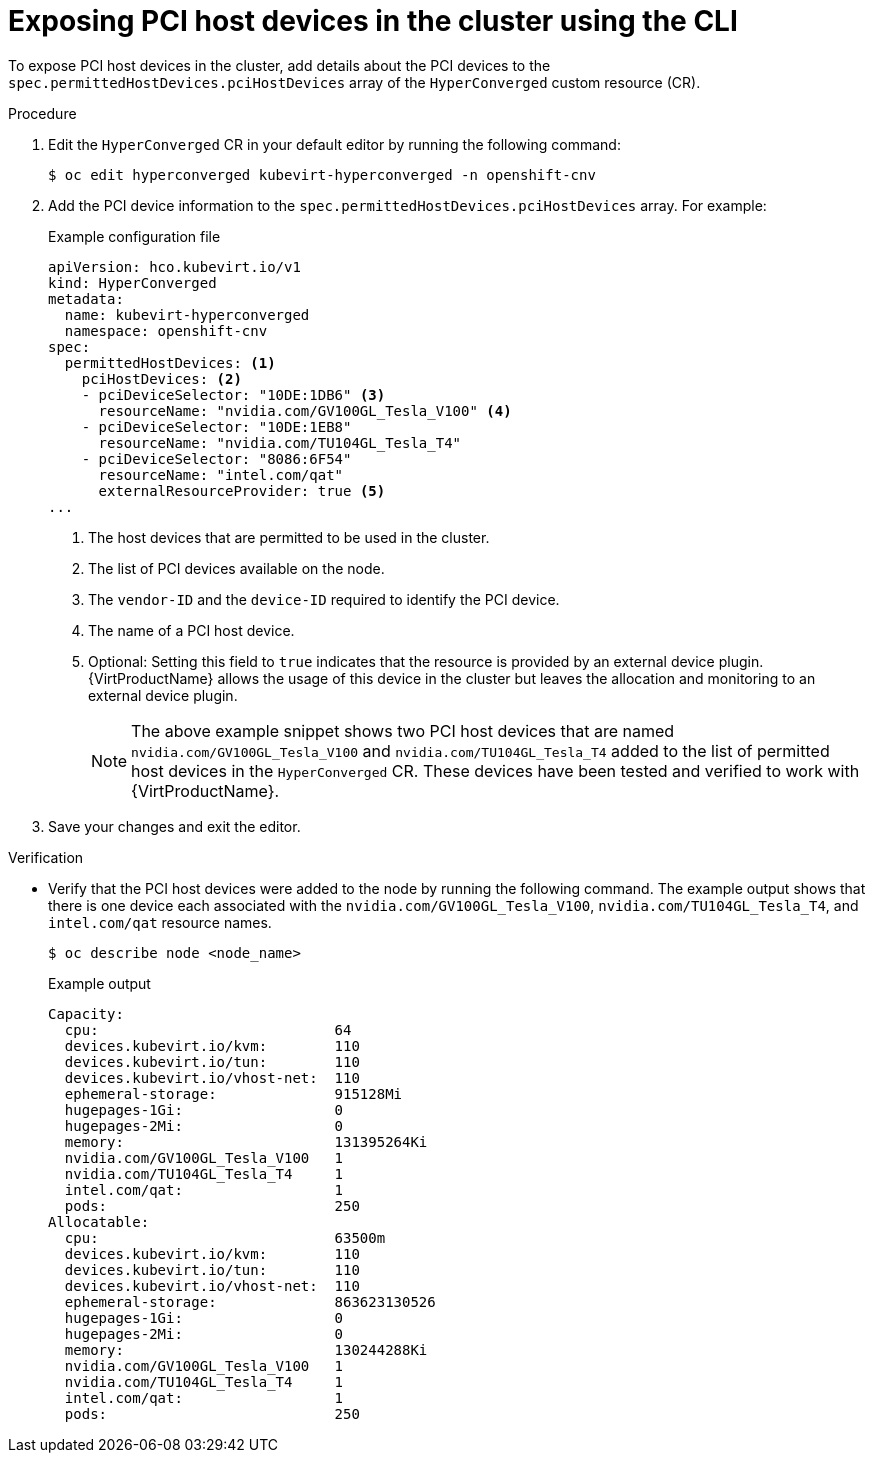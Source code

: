 // Module included in the following assemblies:
//
// * virt/virtual_machines/advanced_vm_management/virt-configuring-pci-passthrough.adoc

:_mod-docs-content-type: PROCEDURE
[id="virt-exposing-pci-device-in-cluster-cli_{context}"]
= Exposing PCI host devices in the cluster using the CLI

To expose PCI host devices in the cluster, add details about the PCI devices to the `spec.permittedHostDevices.pciHostDevices` array of the `HyperConverged` custom resource (CR).


.Procedure
. Edit the `HyperConverged` CR in your default editor by running the following command:
+
[source,terminal]
----
$ oc edit hyperconverged kubevirt-hyperconverged -n openshift-cnv
----

. Add the PCI device information to the `spec.permittedHostDevices.pciHostDevices` array. For example:
+
.Example configuration file
[source,yaml]
----
apiVersion: hco.kubevirt.io/v1
kind: HyperConverged
metadata:
  name: kubevirt-hyperconverged
  namespace: openshift-cnv
spec:
  permittedHostDevices: <1>
    pciHostDevices: <2>
    - pciDeviceSelector: "10DE:1DB6" <3>
      resourceName: "nvidia.com/GV100GL_Tesla_V100" <4>
    - pciDeviceSelector: "10DE:1EB8"
      resourceName: "nvidia.com/TU104GL_Tesla_T4"
    - pciDeviceSelector: "8086:6F54"
      resourceName: "intel.com/qat"
      externalResourceProvider: true <5>
...
----
<1> The host devices that are permitted to be used in the cluster.
<2> The list of PCI devices available on the node.
<3> The `vendor-ID` and the `device-ID` required to identify the PCI device.
<4> The name of a PCI host device.
<5> Optional: Setting this field to `true` indicates that the resource is provided by an external device plugin. {VirtProductName} allows the usage of this device in the cluster but leaves the allocation and monitoring to an external device plugin.
+
[NOTE]
====
The above example snippet shows two PCI host devices that are named `nvidia.com/GV100GL_Tesla_V100` and `nvidia.com/TU104GL_Tesla_T4` added to the list of permitted host devices in the `HyperConverged` CR. These devices have been tested and verified to work with {VirtProductName}.
====

. Save your changes and exit the editor.

.Verification
* Verify that the PCI host devices were added to the node by running the following command. The example output shows that there is one device each associated with the `nvidia.com/GV100GL_Tesla_V100`, `nvidia.com/TU104GL_Tesla_T4`, and `intel.com/qat` resource names.
+
[source,terminal]
----
$ oc describe node <node_name>
----
+
.Example output
[source,terminal]
----
Capacity:
  cpu:                            64
  devices.kubevirt.io/kvm:        110
  devices.kubevirt.io/tun:        110
  devices.kubevirt.io/vhost-net:  110
  ephemeral-storage:              915128Mi
  hugepages-1Gi:                  0
  hugepages-2Mi:                  0
  memory:                         131395264Ki
  nvidia.com/GV100GL_Tesla_V100   1
  nvidia.com/TU104GL_Tesla_T4     1
  intel.com/qat:                  1
  pods:                           250
Allocatable:
  cpu:                            63500m
  devices.kubevirt.io/kvm:        110
  devices.kubevirt.io/tun:        110
  devices.kubevirt.io/vhost-net:  110
  ephemeral-storage:              863623130526
  hugepages-1Gi:                  0
  hugepages-2Mi:                  0
  memory:                         130244288Ki
  nvidia.com/GV100GL_Tesla_V100   1
  nvidia.com/TU104GL_Tesla_T4     1
  intel.com/qat:                  1
  pods:                           250
----
